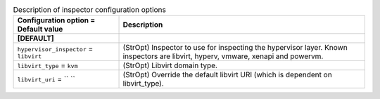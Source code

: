 ..
    Warning: Do not edit this file. It is automatically generated from the
    software project's code and your changes will be overwritten.

    The tool to generate this file lives in openstack-doc-tools repository.

    Please make any changes needed in the code, then run the
    autogenerate-config-doc tool from the openstack-doc-tools repository, or
    ask for help on the documentation mailing list, IRC channel or meeting.

.. _ceilometer-inspector:

.. list-table:: Description of inspector configuration options
   :header-rows: 1
   :class: config-ref-table

   * - Configuration option = Default value
     - Description
   * - **[DEFAULT]**
     -
   * - ``hypervisor_inspector`` = ``libvirt``
     - (StrOpt) Inspector to use for inspecting the hypervisor layer. Known inspectors are libvirt, hyperv, vmware, xenapi and powervm.
   * - ``libvirt_type`` = ``kvm``
     - (StrOpt) Libvirt domain type.
   * - ``libvirt_uri`` = `` ``
     - (StrOpt) Override the default libvirt URI (which is dependent on libvirt_type).
